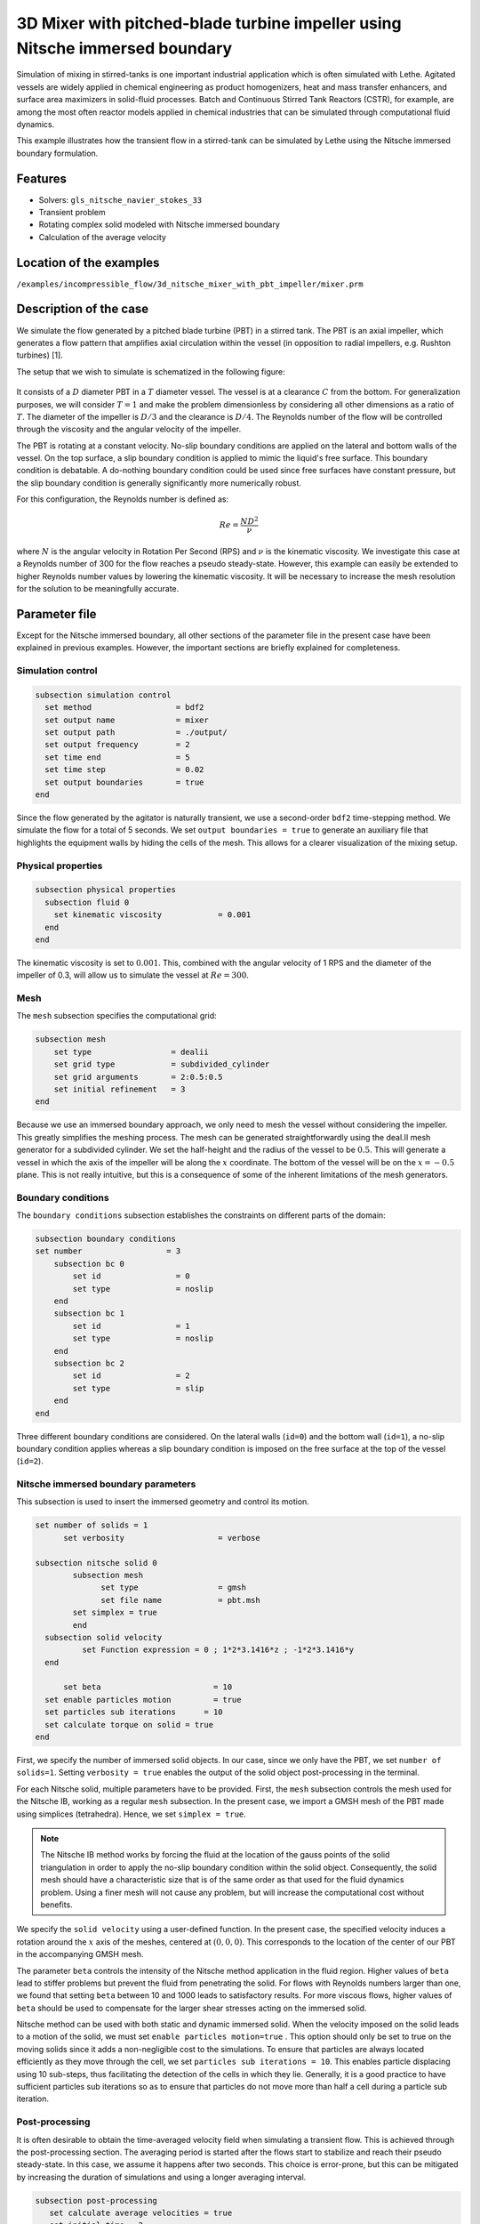 ===============================================================================
3D Mixer with pitched-blade turbine impeller using Nitsche immersed boundary
===============================================================================

Simulation of mixing in stirred-tanks is one important industrial application which is often simulated with Lethe. Agitated vessels are widely applied in chemical engineering as product homogenizers, heat and mass transfer enhancers, and surface area maximizers in solid-fluid processes. Batch and Continuous Stirred Tank Reactors (CSTR), for example, are among the most often reactor models applied in chemical industries that can be simulated through computational fluid dynamics.

This example illustrates how the transient flow in a stirred-tank can be simulated by Lethe using the Nitsche immersed boundary formulation.

Features
----------------------------------
- Solvers: ``gls_nitsche_navier_stokes_33``
- Transient problem
- Rotating complex solid modeled with Nitsche immersed boundary
- Calculation of the average velocity


Location of the examples
------------------------
``/examples/incompressible_flow/3d_nitsche_mixer_with_pbt_impeller/mixer.prm``


Description of the case
-----------------------

We simulate the flow generated by a pitched blade turbine (PBT) in a stirred tank. The PBT is an axial impeller, which generates a flow pattern that amplifies axial circulation within the vessel (in opposition to radial impellers, e.g. Rushton turbines) [1].

The setup that we wish to simulate is schematized in the following figure:

  .. image:: images/scheme_tank.png
   :alt: The geometry and boundary conditions
   :align: center
   :name: geometry
   :height: 12cm



It consists of a :math:`D` diameter PBT in a :math:`T` diameter vessel. The vessel is at a clearance :math:`C` from the bottom. For generalization purposes, we will consider :math:`T=1` and make the problem dimensionless by considering all other dimensions as a ratio of :math:`T`. The diameter of the impeller is :math:`D/3` and the clearance is :math:`D/4`. The Reynolds number of the flow will be controlled through the viscosity and the angular velocity of the impeller.

The PBT is rotating at a constant velocity. No-slip boundary conditions are applied on the lateral and bottom walls of the vessel. On the top surface, a slip boundary condition is applied to mimic the liquid's free surface. This boundary condition is debatable. A do-nothing boundary condition could be used since free surfaces have constant pressure, but the slip boundary condition is generally significantly more numerically robust.

For this configuration, the Reynolds number is defined as:

  .. math::
    Re = \frac{ND^2}{\nu}

where :math:`N` is the angular velocity in Rotation Per Second (RPS) and :math:`\nu` is the kinematic viscosity. We investigate this case at a Reynolds number of 300 for the flow reaches a pseudo steady-state. However, this example can easily be extended to higher Reynolds number values by lowering the kinematic viscosity. It will be necessary to increase the mesh resolution for the solution to be meaningfully accurate.


Parameter file
--------------

Except for the Nitsche immersed boundary, all other sections of the parameter file in the present case have been explained in previous examples. However, the important sections are briefly explained for completeness.

Simulation control
~~~~~~~~~~~~~~~~~~~

.. code-block:: text

    subsection simulation control
      set method                  = bdf2
      set output name             = mixer
      set output path             = ./output/
      set output frequency        = 2
      set time end                = 5
      set time step               = 0.02
      set output boundaries       = true
    end

Since the flow generated by the agitator is naturally transient, we use a second-order ``bdf2`` time-stepping method. We simulate the flow for a total of 5 seconds. We set ``output boundaries = true`` to generate an auxiliary file that highlights the equipment walls by hiding the cells of the mesh. This allows for a clearer visualization of the mixing setup.

Physical properties
~~~~~~~~~~~~~~~~~~~

.. code-block:: text

  subsection physical properties
    subsection fluid 0
      set kinematic viscosity            = 0.001
    end
  end

The kinematic viscosity is set to :math:`0.001`. This, combined with the angular velocity of 1 RPS and the diameter of the impeller of 0.3, will allow us to simulate the vessel at :math:`Re=300`.


Mesh
~~~~~

The ``mesh`` subsection specifies the computational grid:

.. code-block:: text

  subsection mesh
      set type                 = dealii
      set grid type            = subdivided_cylinder
      set grid arguments       = 2:0.5:0.5
      set initial refinement   = 3
  end

Because we use an immersed boundary approach, we only need to mesh the vessel without considering the impeller. This greatly simplifies the meshing process. The mesh can be generated straightforwardly using the deal.II mesh generator for a subdivided cylinder. We set the half-height and the radius of the vessel to be :math:`0.5`. This will generate a vessel in which the axis of the impeller will be along the :math:`x` coordinate. The bottom of the vessel will be on the :math:`x=-0.5` plane. This is not really intuitive, but this is a consequence of some of the inherent limitations of the mesh generators.


Boundary conditions
~~~~~~~~~~~~~~~~~~~

The ``boundary conditions`` subsection establishes the constraints on different parts of the domain:

.. code-block:: text

    subsection boundary conditions
    set number                  = 3
        subsection bc 0
            set id                = 0
            set type              = noslip
        end
        subsection bc 1
            set id                = 1
            set type              = noslip
        end
        subsection bc 2
            set id                = 2
            set type              = slip
        end
    end


Three different boundary conditions are considered. On the lateral walls (``id=0``) and the bottom wall (``id=1``), a no-slip boundary condition applies whereas a slip boundary condition is imposed on the free surface at the top of the vessel (``id=2``).

Nitsche immersed boundary parameters
~~~~~~~~~~~~~~~~~~~~~~~~~~~~~~~~~~~~~~~

This subsection is used to insert the immersed geometry and control its motion.


.. code-block:: text

  set number of solids = 1
	set verbosity 			 = verbose

  subsection nitsche solid 0
	  subsection mesh
      		set type                 = gmsh
      		set file name            = pbt.msh
          set simplex = true
	  end
    subsection solid velocity
	    set Function expression = 0 ; 1*2*3.1416*z ; -1*2*3.1416*y
    end

   	set beta 			= 10
    set enable particles motion		= true
    set particles sub iterations      = 10
    set calculate torque on solid = true
  end

First, we specify the number of immersed solid objects. In our case, since we only have the PBT, we set ``number of solids=1``.  Setting ``verbosity = true`` enables the output of the solid object post-processing in the terminal.

For each Nitsche solid, multiple parameters have to be provided. First, the ``mesh`` subsection controls the mesh used for the Nitsche IB, working as a regular ``mesh`` subsection. In the present case, we import a GMSH mesh of the PBT made using simplices (tetrahedra). Hence, we set ``simplex = true``.

.. note::
  
  The Nitsche IB method works by forcing the fluid at the location of the gauss points of the solid triangulation in order to apply the no-slip boundary condition within the solid object. Consequently, the solid mesh should have a characteristic size that is of the same order as that used for the fluid dynamics problem. Using a finer mesh will not cause any problem, but will increase the computational cost without benefits.


We specify the ``solid velocity`` using a user-defined function. In the present case, the specified velocity induces a rotation around the :math:`x` axis of the meshes, centered at :math:`(0,0,0)`. This corresponds to the location of the center of our PBT in the accompanying GMSH mesh.

The parameter ``beta`` controls the intensity of the Nitsche method application in the fluid region. Higher values of ``beta`` lead to stiffer problems but prevent the fluid from penetrating the solid. For flows with Reynolds numbers larger than one, we found that setting ``beta`` between 10 and 1000 leads to satisfactory results. For more viscous flows, higher values of ``beta`` should be used to compensate for the larger shear stresses acting on the immersed solid.

Nitsche method can be used with both static and dynamic immersed solid. When the velocity imposed on the solid leads to a motion of the solid, we must set ``enable particles motion=true`` . This option should only be set to true on the moving solids since it adds a non-negligible cost to the simulations. To ensure that particles are always located efficiently as they move through the cell, we set ``particles sub iterations = 10``. This enables particle displacing using 10 sub-steps, thus facilitating the detection of the cells in which they lie. Generally, it is a good practice to have sufficient particles sub iterations so as to ensure that particles do not move more than half a cell during a particle sub iteration.


Post-processing
~~~~~~~~~~~~~~~~~~~~~~~~~~~~

It is often desirable to obtain the time-averaged velocity field when simulating a transient flow. This is achieved through the post-processing section. The averaging period is started after the flows start to stabilize and reach their pseudo steady-state. In this case, we assume it happens after two seconds. This choice is error-prone, but this can be mitigated by increasing the duration of simulations and using a longer averaging interval.

.. code-block:: text

  subsection post-processing
     set calculate average velocities = true
     set initial time = 2
  end

Non-linear solver parameters
~~~~~~~~~~~~~~~~~~~~~~~~~~~~

Since this is a transient problem, it is not highly non-linear except for the first few iterations. Thus, we use standard non-linear solver parameters.


.. code-block:: text

  subsection non-linear solver
    set tolerance               = 1e-4
    set max iterations          = 10
    set verbosity               = verbose
    set solver                  = inexact_newton
  end

Because the assembly of the Nitsche restriction for the immersed boundary is relatively expensive, we reuse the Jacobian matrix as much as possible. This is accomplished by setting ``solver=inexact_newton``.

Linear solver parameters
~~~~~~~~~~~~~~~~~~~~~~~~~~~~

Relatively standard parameters are used for the linear solver. From our experience, the AMG preconditioner is more robust with the Nitsche IB than the traditional ILU.

.. code-block:: text

  subsection linear solver
    set method                    = amg
    set max iters                 = 200
    set relative residual         = 1e-3
    set minimum residual          = 1e-7
    set amg preconditioner ilu fill                  = 0
    set amg preconditioner ilu absolute tolerance    = 1e-8
    set amg preconditioner ilu relative tolerance    = 2.00
    set amg aggregation threshold = 1e-10  
    set amg smoother sweeps       = 2      
    set amg smoother overlap      = 1      
    set verbosity                 = verbose
    set max krylov vectors      = 200
  end

Running the simulation
----------------------
Launching the simulation is as simple as specifying the executable name and the parameter file. Assuming that the ``gls_nitsche_navier_stokes_33`` executable is within your path, the simulation can be launched by typing:

.. code-block:: text

  gls_nitsche_navier_stokes_33 mixer.prm

Lethe generates a larger number of files when the Nitsche immersed boundary is used. The ``mixer.pvd`` contains the 3D visualization of the velocity, pressure, and auxiliary variables such as the average velocity. Additional files will also be generated, notably the ``mixer_solid_triangulation_00.pvd`` and ``mixer_solid_particles_00.pvd``, corresponding to the Nitsche IB mesh and the discrete particles inserted at the Gauss points of the solid triangulation, respectively. The solid particles enable the Nitsche restriction visualization, while the solid triangulation is used for animation purposes.

Results
~~~~~~~~~

The following movie shows the evolution of the velocity magnitude as a function of time in a cut perpendicular to the radius of the vessel with and without the mesh :

.. raw:: html

    <iframe width="560" height="315" src="https://youtu.be/rt6PAvgMkio" frameborder="0" allowfullscreen></iframe>

.. raw:: html

   <iframe width="560" height="315" src="https://youtu.be/jvaT76qBBTs" frameborder="0" allowfullscreen></iframe>

Whereas the next one show the evolution of the axial velocity pattern in the same cut:

.. raw:: html

    <iframe width="560" height="315" src="https://youtu.be/8b0ETD8EkQc" frameborder="0" allowfullscreen></iframe>


Finally, the following animation illustrates the axial velocity pattern in an axial cut of the vessel:

.. raw:: html

    <iframe width="560" height="315" src="https://youtu.be/_VUoN8TGsJ4" frameborder="0" allowfullscreen></iframe>


From these animations, we can see that the impeller generates an axial pumping flow. The fluid is diagonally propelled from the blade to the lateral walls and rises along the outer periphery of the vessel before circulating down along the shaft. Although the transient flow patterns are clear, looking at the time-averaged velocity field is also relevant. The following figures show the time-averaged axial velocity in the axial plane:

  .. image:: images/averaged_axial_velocity.png
   :alt: Time-averaged axial velocity
   :align: center
   :name: axial_velocity


Clearly, the fluid is descending along the shaft and rises along the lateral walls of the vessel.
Multiple analyses can be done with this type of simulation. For example, one can monitor the torque on the impeller as a function of the Reynolds number to generate the power curve of the agitator. One could also leverage the tracer multiphysics module to measure the mixing time of the tank and/or identify the presence of dead zones.


Possibilities for extension
----------------------------

**Increase the Reynolds number:** Using a finer grid, this example can be launched at even higher Reynolds numbers. In the latter case, the flow is significantly more unsteady.

- **Calculate the mixing time using the passive tracer physics:** Using the passive tracer physics and the built-in post-processing tool, the mixing time in the vessel can be easily calculated.



